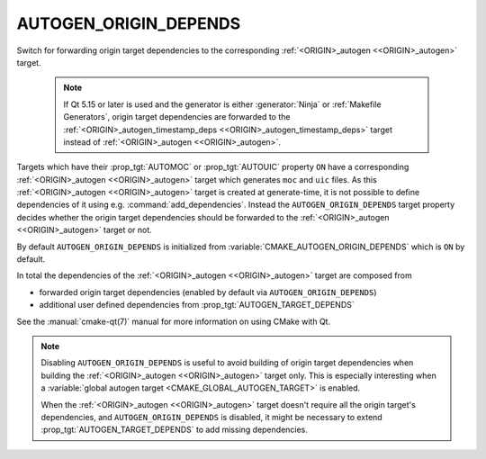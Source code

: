 AUTOGEN_ORIGIN_DEPENDS
----------------------

.. versionadded:: 3.14

Switch for forwarding origin target dependencies to the corresponding
:ref:`<ORIGIN>_autogen <<ORIGIN>_autogen>` target.

  .. note::

    If Qt 5.15 or later is used and the generator is either :generator:`Ninja`
    or :ref:`Makefile Generators`, origin target dependencies are forwarded to
    the :ref:`<ORIGIN>_autogen_timestamp_deps <<ORIGIN>_autogen_timestamp_deps>`
    target instead of :ref:`<ORIGIN>_autogen <<ORIGIN>_autogen>`.

Targets which have their :prop_tgt:`AUTOMOC` or :prop_tgt:`AUTOUIC` property
``ON`` have a corresponding :ref:`<ORIGIN>_autogen <<ORIGIN>_autogen>` target
which generates ``moc`` and ``uic`` files.
As this :ref:`<ORIGIN>_autogen <<ORIGIN>_autogen>` target is created at
generate-time, it is not possible to define dependencies of it using
e.g.  :command:`add_dependencies`.  Instead the ``AUTOGEN_ORIGIN_DEPENDS``
target property decides whether the origin target dependencies should be
forwarded to the :ref:`<ORIGIN>_autogen <<ORIGIN>_autogen>` target or not.

By default ``AUTOGEN_ORIGIN_DEPENDS`` is initialized from
:variable:`CMAKE_AUTOGEN_ORIGIN_DEPENDS` which is ``ON`` by default.

In total the dependencies of the :ref:`<ORIGIN>_autogen <<ORIGIN>_autogen>`
target are composed from

- forwarded origin target dependencies
  (enabled by default via ``AUTOGEN_ORIGIN_DEPENDS``)
- additional user defined dependencies from :prop_tgt:`AUTOGEN_TARGET_DEPENDS`

See the :manual:`cmake-qt(7)` manual for more information on using CMake
with Qt.

.. note::

    Disabling ``AUTOGEN_ORIGIN_DEPENDS`` is useful to avoid building of
    origin target dependencies when building the
    :ref:`<ORIGIN>_autogen <<ORIGIN>_autogen>` target only.
    This is especially interesting when a
    :variable:`global autogen target <CMAKE_GLOBAL_AUTOGEN_TARGET>` is enabled.

    When the :ref:`<ORIGIN>_autogen <<ORIGIN>_autogen>` target doesn't require
    all the origin target's dependencies, and ``AUTOGEN_ORIGIN_DEPENDS`` is
    disabled, it might be necessary to extend :prop_tgt:`AUTOGEN_TARGET_DEPENDS`
    to add missing dependencies.
